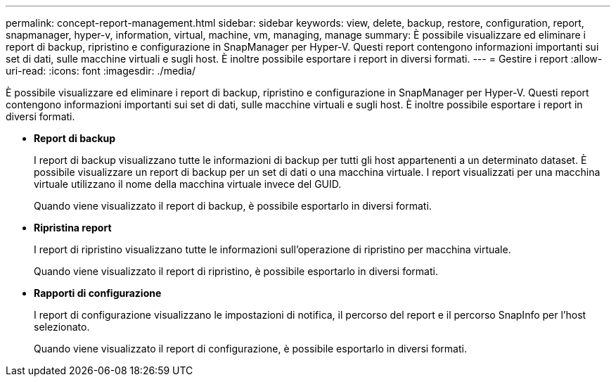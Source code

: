 ---
permalink: concept-report-management.html 
sidebar: sidebar 
keywords: view, delete, backup, restore, configuration, report, snapmanager, hyper-v, information, virtual, machine, vm, managing, manage 
summary: È possibile visualizzare ed eliminare i report di backup, ripristino e configurazione in SnapManager per Hyper-V. Questi report contengono informazioni importanti sui set di dati, sulle macchine virtuali e sugli host. È inoltre possibile esportare i report in diversi formati. 
---
= Gestire i report
:allow-uri-read: 
:icons: font
:imagesdir: ./media/


[role="lead"]
È possibile visualizzare ed eliminare i report di backup, ripristino e configurazione in SnapManager per Hyper-V. Questi report contengono informazioni importanti sui set di dati, sulle macchine virtuali e sugli host. È inoltre possibile esportare i report in diversi formati.

* *Report di backup*
+
I report di backup visualizzano tutte le informazioni di backup per tutti gli host appartenenti a un determinato dataset. È possibile visualizzare un report di backup per un set di dati o una macchina virtuale. I report visualizzati per una macchina virtuale utilizzano il nome della macchina virtuale invece del GUID.

+
Quando viene visualizzato il report di backup, è possibile esportarlo in diversi formati.

* *Ripristina report*
+
I report di ripristino visualizzano tutte le informazioni sull'operazione di ripristino per macchina virtuale.

+
Quando viene visualizzato il report di ripristino, è possibile esportarlo in diversi formati.

* *Rapporti di configurazione*
+
I report di configurazione visualizzano le impostazioni di notifica, il percorso del report e il percorso SnapInfo per l'host selezionato.

+
Quando viene visualizzato il report di configurazione, è possibile esportarlo in diversi formati.


